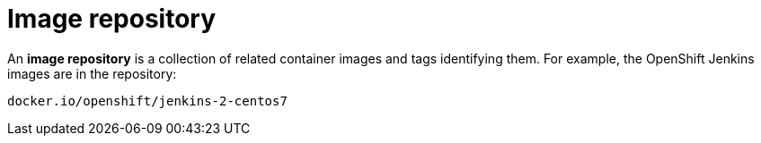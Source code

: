 // Module included in the following assemblies:
// * openshift_images/images-understand.aodc

[id="images-container-repository-about_{context}"]
= Image repository

An *image repository* is a collection of related container images and tags identifying them. For example, the OpenShift Jenkins images are in the repository:

----
docker.io/openshift/jenkins-2-centos7
----
